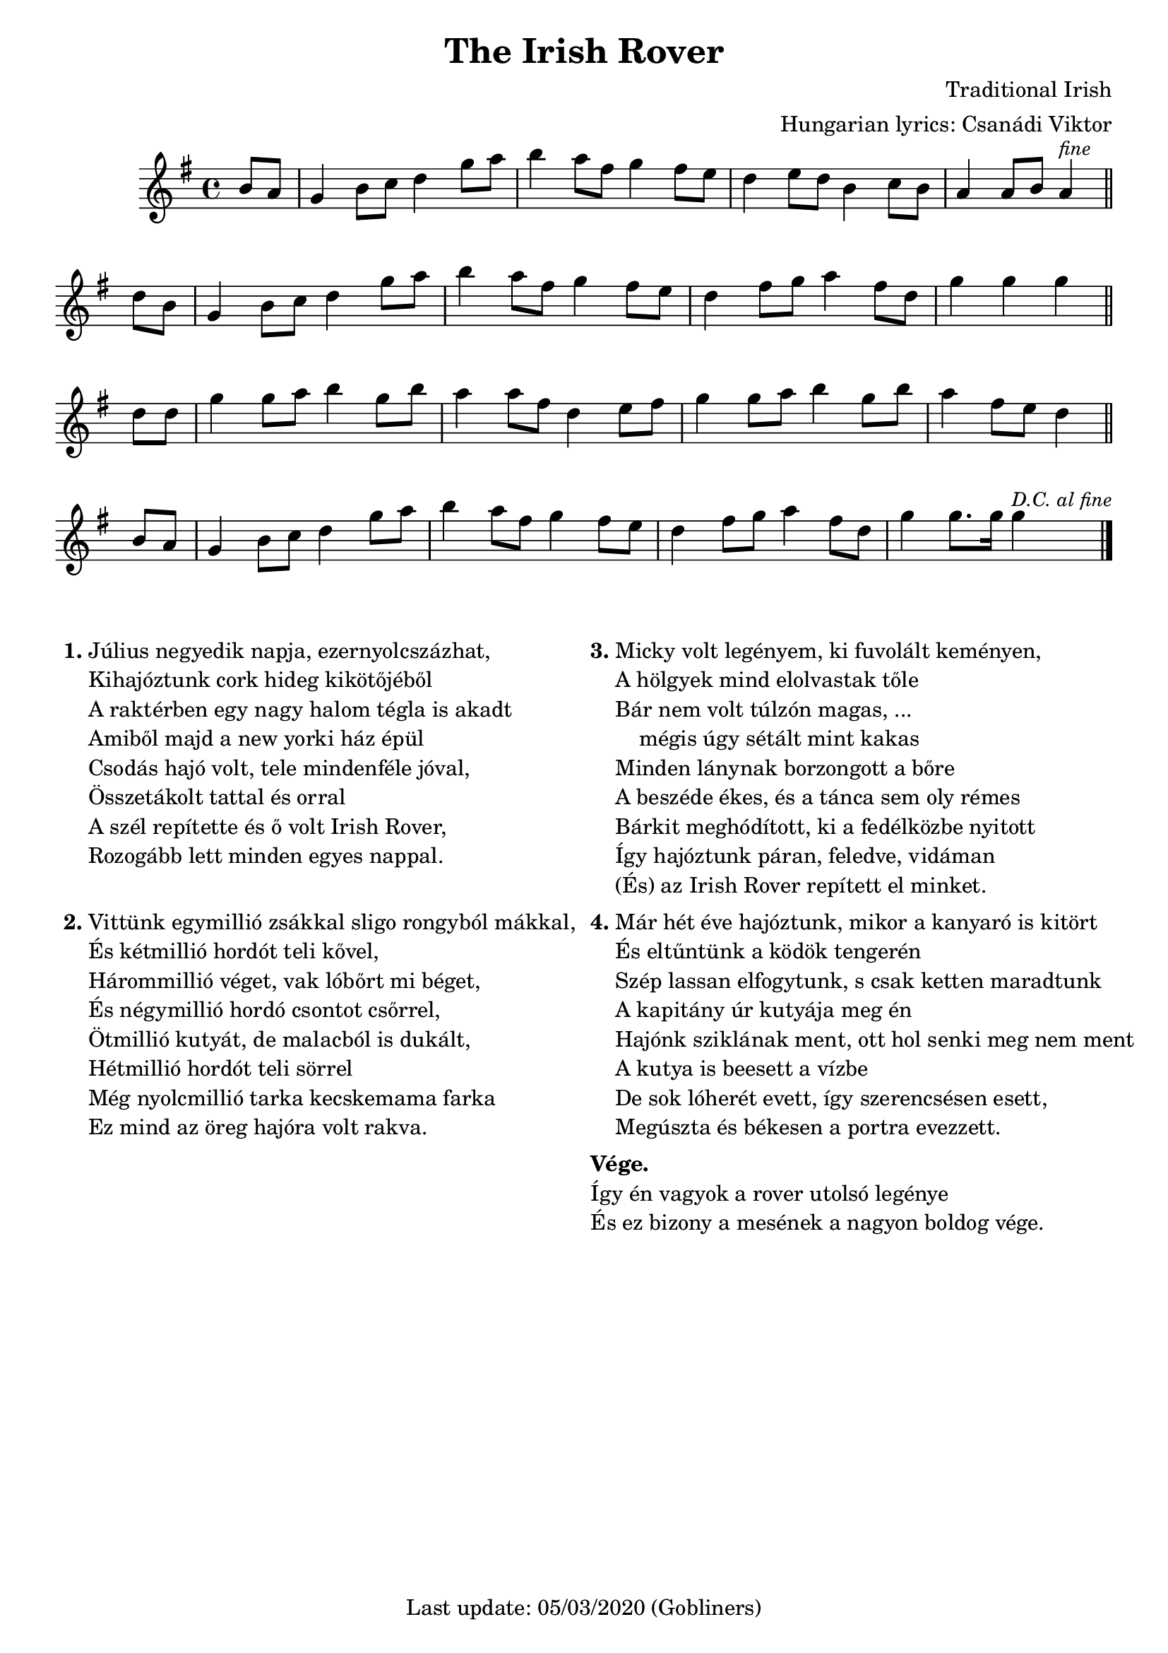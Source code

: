 #(set-default-paper-size "a4" 'portrait)
%#(set-global-staff-size 26)

\version "2.18"
\header {
  title = "The Irish Rover"
  %subtitle = "march"
  composer = "Traditional Irish"
  arranger = "Hungarian lyrics: Csanádi Viktor"
  enteredby = "grerika @ github"
  tagline = "Last update: 05/03/2020 (Gobliners)"  
}

global = {
  \key g \major
  \time 4/4
}

voice = \relative c'' {
  \global
  \dynamicUp
  \partial 4  b8 a | 
  g4 b8 c d4 g8 a |
  b4 a8 fis g4 fis8 e | d4 e8 d b4 c8 b |
  a4 a8 b a4^\markup{\small \italic fine} \bar "||" d8 b |
  g4 b8 c d4 g8 a | b4 a8 fis g4 fis8 e d4 fis8 g a4 fis8 d | g4 g g 
  \bar "||"
  \break
  d8 d | g4 g8 a8 b4 g8 b8 | a4 a8 fis8 d4 e8 fis8 |
  g4 g8 a8 b4 g8 b8 | a4 fis8 e8 d4 \bar "||" b8 a8 
  g4 b8 c8 d4 g8 a8 | b4 a8 fis8 g4 fis8 e8 | 
  d4 fis8 g8 a4 fis8 d8 | g4 g8. g16 g4^\markup{\small \italic {D.C. al fine} }
  \bar "|."
}



verse = \lyricmode {
  In the year of our Lord, eigh -- teen hund -- red and six
  We set sail from the fair Cobh of Cork
  _ _ _
  We were sail -- ing a -- way with a car -- go of bricks
  For the fine ci -- ty hall of New York _ _
  
  'twas a won -- der -- ful craft, she was rigged for  and aft _ and
  oh, how the wild winds _ drove  _ _ her
  She'd got se -- ve -- ral blasts she'd twen -- ty -- se -- ven masts 
  And we called her the I -- ri -- sh Ro -- ver 
}

\score {
  \new Staff { \voice }
  %\addlyrics { \set stanza = #"1. " \verse }
  
  \layout { }
  \midi {
    \context {
      \voice
    }
    \tempo 2 = 90
  }
}




\markup {
  \fill-line {
    \hspace #0.2 % moves the column off the left margin;
     % can be removed if space on the page is tight
     \column {
      \line { \bold "1."
        \column {
          "Július negyedik napja, ezernyolcszázhat,"
          "Kihajóztunk cork hideg kikötőjéből"
          "A raktérben egy nagy halom tégla is akadt"
          "Amiből majd a new yorki ház épül"
          "Csodás hajó volt, tele mindenféle jóval,"
          "Összetákolt tattal és orral"
          "A szél repítette és ő volt Irish Rover,"
          "Rozogább lett minden egyes nappal."
        }
      }
      \combine \null \vspace #1.1 % adds vertical spacing between verses
      \line { \bold "2."
        \column {
          "Vittünk egymillió zsákkal sligo rongyból mákkal,"
          "És kétmillió hordót teli kővel,"
          "Hárommillió véget, vak lóbőrt mi béget,"
          "És négymillió hordó csontot csőrrel,"
          "Ötmillió kutyát, de malacból is dukált,"
          "Hétmillió hordót teli sörrel"
          "Még nyolcmillió tarka kecskemama farka"
          "Ez mind az öreg hajóra volt rakva."
          ""
        }
      }
    }
    \hspace #0.2 % adds horizontal spacing between columns;
    \column {
      \line { \bold "3."
        \column {       
          "Micky volt legényem, ki fuvolált keményen,"
          "A hölgyek mind elolvastak tőle"
          "Bár nem volt túlzón magas, ..."
          "    mégis úgy sétált mint kakas"
          "Minden lánynak borzongott a bőre"
          "A beszéde ékes, és a tánca sem oly rémes"
          "Bárkit meghódított, ki a fedélközbe nyitott"
          "Így hajóztunk páran, feledve, vidáman"
          "(És) az Irish Rover repített el minket."
        }
      }
      \combine \null \vspace #0.1 % adds vertical spacing between verses
      \line { \bold "4."
        \column {               
          "Már hét éve hajóztunk, mikor a kanyaró is kitört"
          "És eltűntünk a ködök tengerén"
          "Szép lassan elfogytunk, s csak ketten maradtunk"
          "A kapitány úr kutyája meg én"
          "Hajónk sziklának ment, ott hol senki meg nem ment"
          "A kutya is beesett a vízbe"
          "De sok lóherét evett, így szerencsésen esett,"
          "Megúszta és békesen a portra evezzett."
        }
      }
       \combine \null \vspace #0.1 % adds vertical spacing between verses
      \line {
          \column {  \bold "Vége."
             "Így én vagyok a rover utolsó legénye"
             "És ez bizony a mesének a nagyon boldog vége."
          }
      }
    }
  \hspace #0.1 % gives some extra space on the right margin;
  % can be removed if page space is tight
  }
}



